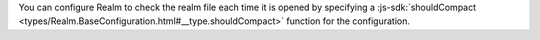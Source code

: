 You can configure Realm to check the realm file each time it is opened by 
specifying a :js-sdk:`shouldCompact <types/Realm.BaseConfiguration.html#__type.shouldCompact>` 
function for the configuration.